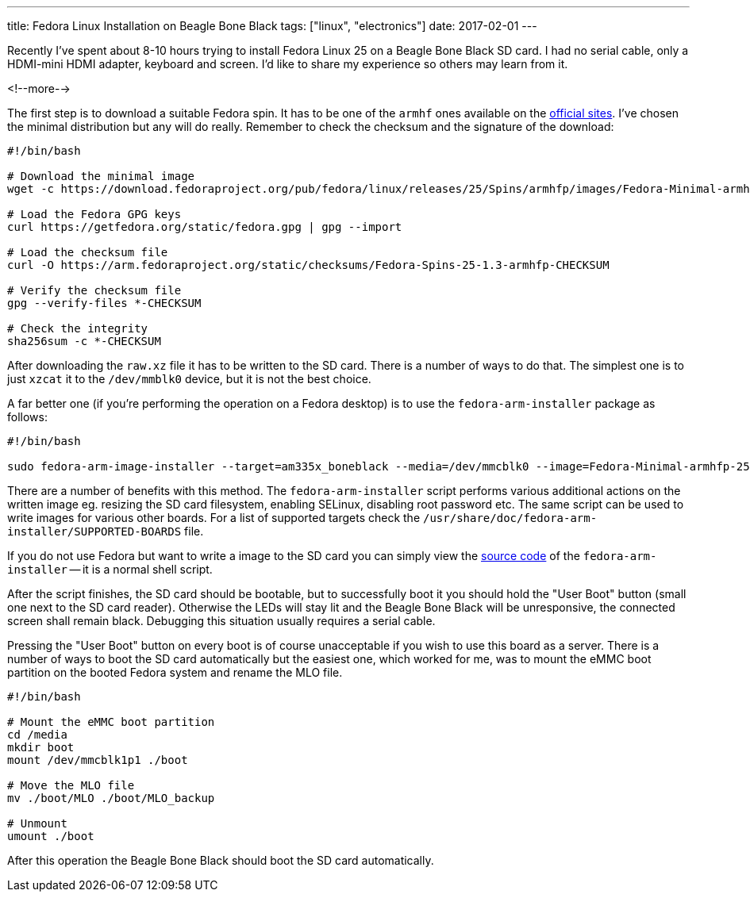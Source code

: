 ---
title: Fedora Linux Installation on Beagle Bone Black
tags: ["linux", "electronics"]
date: 2017-02-01
---

Recently I've spent about 8-10 hours trying to install Fedora Linux 25 on a
Beagle Bone Black SD card. I had no serial cable, only a HDMI-mini HDMI adapter,
keyboard and screen. I'd like to share my experience so others may learn from
it.

<!--more-->

The first step is to download a suitable Fedora spin. It has to be one of the
`armhf` ones available on the https://arm.fedoraproject.org/[official sites].
I've chosen the minimal distribution but any will do really. Remember to check
the checksum and the signature of the download:

```bash
#!/bin/bash

# Download the minimal image
wget -c https://download.fedoraproject.org/pub/fedora/linux/releases/25/Spins/armhfp/images/Fedora-Minimal-armhfp-25-1.3-sda.raw.xz

# Load the Fedora GPG keys
curl https://getfedora.org/static/fedora.gpg | gpg --import

# Load the checksum file
curl -O https://arm.fedoraproject.org/static/checksums/Fedora-Spins-25-1.3-armhfp-CHECKSUM

# Verify the checksum file
gpg --verify-files *-CHECKSUM

# Check the integrity
sha256sum -c *-CHECKSUM
```

After downloading the `raw.xz` file it has to be written to the SD card. There
is a number of ways to do that. The simplest one is to just `xzcat` it to the
`/dev/mmblk0` device, but it is not the best choice.

A far better one (if you're performing the operation on a Fedora desktop) is to
use the `fedora-arm-installer` package as follows:

```bash
#!/bin/bash

sudo fedora-arm-image-installer --target=am335x_boneblack --media=/dev/mmcblk0 --image=Fedora-Minimal-armhfp-25-1.3-sda.raw.xz --selinux=ON --resizefs --addconsole --norootpass
```

There are a number of benefits with this method. The `fedora-arm-installer`
script performs various additional actions on the written image eg. resizing the
SD card filesystem, enabling SELinux, disabling root password etc. The same
script can be used to write images for various other boards. For a list of
supported targets check the
`/usr/share/doc/fedora-arm-installer/SUPPORTED-BOARDS` file.

If you do not use Fedora but want to write a image to the SD card you can simply
view the https://github.com/sorki/fedora-arm-installer[source code] of the
`fedora-arm-installer` -- it is a normal shell script.

After the script finishes, the SD card should be bootable, but to successfully
boot it you should hold the "User Boot" button (small one next to the SD card
reader). Otherwise the LEDs will stay lit and the Beagle Bone Black will be
unresponsive, the connected screen shall remain black. Debugging this situation
usually requires a serial cable.

Pressing the "User Boot" button on every boot is of course unacceptable if you
wish to use this board as a server. There is a number of ways to boot the SD
card automatically but the easiest one, which worked for me, was to mount the
eMMC boot partition on the booted Fedora system and rename the MLO file.

```bash
#!/bin/bash

# Mount the eMMC boot partition
cd /media
mkdir boot
mount /dev/mmcblk1p1 ./boot

# Move the MLO file
mv ./boot/MLO ./boot/MLO_backup

# Unmount
umount ./boot
```

After this operation the Beagle Bone Black should boot the SD card
automatically.
